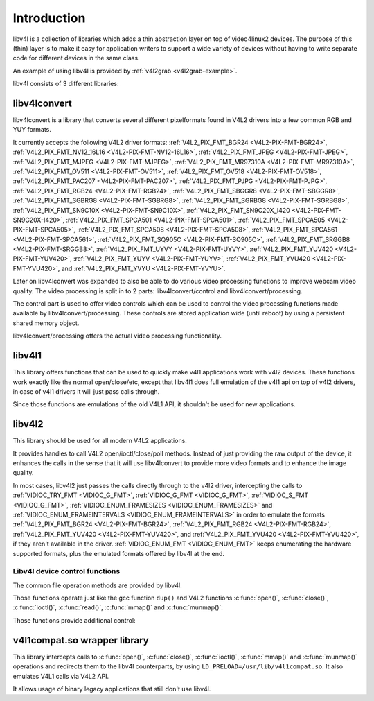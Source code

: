 .. SPDX-License-Identifier: GFDL-1.1-no-invariants-or-later
.. c:namespace:: V4L

.. _libv4l-introduction:

************
Introduction
************

libv4l is a collection of libraries which adds a thin abstraction layer
on top of video4linux2 devices. The purpose of this (thin) layer is to
make it easy for application writers to support a wide variety of
devices without having to write separate code for different devices in
the same class.

An example of using libv4l is provided by
:ref:`v4l2grab <v4l2grab-example>`.

libv4l consists of 3 different libraries:

libv4lconvert
=============

libv4lconvert is a library that converts several different pixelformats
found in V4L2 drivers into a few common RGB and YUY formats.

It currently accepts the following V4L2 driver formats:
:ref:`V4L2_PIX_FMT_BGR24 <V4L2-PIX-FMT-BGR24>`,
:ref:`V4L2_PIX_FMT_NV12_16L16 <V4L2-PIX-FMT-NV12-16L16>`,
:ref:`V4L2_PIX_FMT_JPEG <V4L2-PIX-FMT-JPEG>`,
:ref:`V4L2_PIX_FMT_MJPEG <V4L2-PIX-FMT-MJPEG>`,
:ref:`V4L2_PIX_FMT_MR97310A <V4L2-PIX-FMT-MR97310A>`,
:ref:`V4L2_PIX_FMT_OV511 <V4L2-PIX-FMT-OV511>`,
:ref:`V4L2_PIX_FMT_OV518 <V4L2-PIX-FMT-OV518>`,
:ref:`V4L2_PIX_FMT_PAC207 <V4L2-PIX-FMT-PAC207>`,
:ref:`V4L2_PIX_FMT_PJPG <V4L2-PIX-FMT-PJPG>`,
:ref:`V4L2_PIX_FMT_RGB24 <V4L2-PIX-FMT-RGB24>`,
:ref:`V4L2_PIX_FMT_SBGGR8 <V4L2-PIX-FMT-SBGGR8>`,
:ref:`V4L2_PIX_FMT_SGBRG8 <V4L2-PIX-FMT-SGBRG8>`,
:ref:`V4L2_PIX_FMT_SGRBG8 <V4L2-PIX-FMT-SGRBG8>`,
:ref:`V4L2_PIX_FMT_SN9C10X <V4L2-PIX-FMT-SN9C10X>`,
:ref:`V4L2_PIX_FMT_SN9C20X_I420 <V4L2-PIX-FMT-SN9C20X-I420>`,
:ref:`V4L2_PIX_FMT_SPCA501 <V4L2-PIX-FMT-SPCA501>`,
:ref:`V4L2_PIX_FMT_SPCA505 <V4L2-PIX-FMT-SPCA505>`,
:ref:`V4L2_PIX_FMT_SPCA508 <V4L2-PIX-FMT-SPCA508>`,
:ref:`V4L2_PIX_FMT_SPCA561 <V4L2-PIX-FMT-SPCA561>`,
:ref:`V4L2_PIX_FMT_SQ905C <V4L2-PIX-FMT-SQ905C>`,
:ref:`V4L2_PIX_FMT_SRGGB8 <V4L2-PIX-FMT-SRGGB8>`,
:ref:`V4L2_PIX_FMT_UYVY <V4L2-PIX-FMT-UYVY>`,
:ref:`V4L2_PIX_FMT_YUV420 <V4L2-PIX-FMT-YUV420>`,
:ref:`V4L2_PIX_FMT_YUYV <V4L2-PIX-FMT-YUYV>`,
:ref:`V4L2_PIX_FMT_YVU420 <V4L2-PIX-FMT-YVU420>`, and
:ref:`V4L2_PIX_FMT_YVYU <V4L2-PIX-FMT-YVYU>`.

Later on libv4lconvert was expanded to also be able to do various video
processing functions to improve webcam video quality. The video
processing is split in to 2 parts: libv4lconvert/control and
libv4lconvert/processing.

The control part is used to offer video controls which can be used to
control the video processing functions made available by
libv4lconvert/processing. These controls are stored application wide
(until reboot) by using a persistent shared memory object.

libv4lconvert/processing offers the actual video processing
functionality.

libv4l1
=======

This library offers functions that can be used to quickly make v4l1
applications work with v4l2 devices. These functions work exactly like
the normal open/close/etc, except that libv4l1 does full emulation of
the v4l1 api on top of v4l2 drivers, in case of v4l1 drivers it will
just pass calls through.

Since those functions are emulations of the old V4L1 API, it shouldn't
be used for new applications.

libv4l2
=======

This library should be used for all modern V4L2 applications.

It provides handles to call V4L2 open/ioctl/close/poll methods. Instead
of just providing the raw output of the device, it enhances the calls in
the sense that it will use libv4lconvert to provide more video formats
and to enhance the image quality.

In most cases, libv4l2 just passes the calls directly through to the
v4l2 driver, intercepting the calls to
:ref:`VIDIOC_TRY_FMT <VIDIOC_G_FMT>`,
:ref:`VIDIOC_G_FMT <VIDIOC_G_FMT>`,
:ref:`VIDIOC_S_FMT <VIDIOC_G_FMT>`,
:ref:`VIDIOC_ENUM_FRAMESIZES <VIDIOC_ENUM_FRAMESIZES>` and
:ref:`VIDIOC_ENUM_FRAMEINTERVALS <VIDIOC_ENUM_FRAMEINTERVALS>` in
order to emulate the formats
:ref:`V4L2_PIX_FMT_BGR24 <V4L2-PIX-FMT-BGR24>`,
:ref:`V4L2_PIX_FMT_RGB24 <V4L2-PIX-FMT-RGB24>`,
:ref:`V4L2_PIX_FMT_YUV420 <V4L2-PIX-FMT-YUV420>`, and
:ref:`V4L2_PIX_FMT_YVU420 <V4L2-PIX-FMT-YVU420>`, if they aren't
available in the driver. :ref:`VIDIOC_ENUM_FMT <VIDIOC_ENUM_FMT>`
keeps enumerating the hardware supported formats, plus the emulated
formats offered by libv4l at the end.

.. _libv4l-ops:

Libv4l device control functions
-------------------------------

The common file operation methods are provided by libv4l.

Those functions operate just like the gcc function ``dup()`` and
V4L2 functions
:c:func:`open()`, :c:func:`close()`,
:c:func:`ioctl()`, :c:func:`read()`,
:c:func:`mmap()` and :c:func:`munmap()`:

.. c:function:: int v4l2_open(const char *file, int oflag, ...)

   operates like the :c:func:`open()` function.

.. c:function:: int v4l2_close(int fd)

   operates like the :c:func:`close()` function.

.. c:function:: int v4l2_dup(int fd)

   operates like the libc ``dup()`` function, duplicating a file handler.

.. c:function:: int v4l2_ioctl (int fd, unsigned long int request, ...)

   operates like the :c:func:`ioctl()` function.

.. c:function:: int v4l2_read (int fd, void* buffer, size_t n)

   operates like the :c:func:`read()` function.

.. c:function:: void *v4l2_mmap(void *start, size_t length, int prot, int flags, int fd, int64_t offset);

   operates like the :c:func:`mmap()` function.

.. c:function:: int v4l2_munmap(void *_start, size_t length);

   operates like the :c:func:`munmap()` function.

Those functions provide additional control:

.. c:function:: int v4l2_fd_open(int fd, int v4l2_flags)

   opens an already opened fd for further use through v4l2lib and possibly
   modify libv4l2's default behavior through the ``v4l2_flags`` argument.
   Currently, ``v4l2_flags`` can be ``V4L2_DISABLE_CONVERSION``, to disable
   format conversion.

.. c:function:: int v4l2_set_control(int fd, int cid, int value)

   This function takes a value of 0 - 65535, and then scales that range to the
   actual range of the given v4l control id, and then if the cid exists and is
   not locked sets the cid to the scaled value.

.. c:function:: int v4l2_get_control(int fd, int cid)

   This function returns a value of 0 - 65535, scaled to from the actual range
   of the given v4l control id. when the cid does not exist, could not be
   accessed for some reason, or some error occurred 0 is returned.

v4l1compat.so wrapper library
=============================

This library intercepts calls to
:c:func:`open()`, :c:func:`close()`,
:c:func:`ioctl()`, :c:func:`mmap()` and
:c:func:`munmap()`
operations and redirects them to the libv4l counterparts, by using
``LD_PRELOAD=/usr/lib/v4l1compat.so``. It also emulates V4L1 calls via V4L2
API.

It allows usage of binary legacy applications that still don't use
libv4l.
